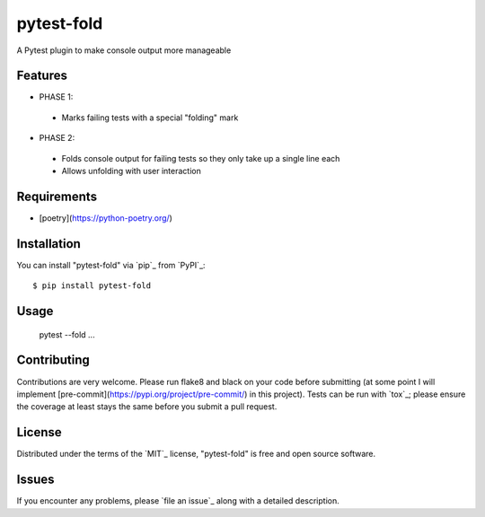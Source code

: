 ===========
pytest-fold
===========

.. image:: https://img.shields.io/pypi/v/pytest-fold.svg
    :target: https://pypi.org/project/pytest-fold
    :alt: PyPI version

.. image:: https://img.shields.io/pypi/pyversions/pytest-fold.svg
    :target: https://pypi.org/project/pytest-fold
    :alt: Python versions

.. image:: https://travis-ci.com/jeffwright13/pytest-fold.svg?token=h2yU59uvx7ZpWMRdRGi8&branch=main
    :target: https://www.travis-ci.com/github/jeffwright13/pytest-fold
    :alt: See Build Status on Travis CI

A Pytest plugin to make console output more manageable

Features
--------

- PHASE 1:
 - Marks failing tests with a special "folding" mark

- PHASE 2:
 - Folds console output for failing tests so they only take up a single line each
 - Allows unfolding with user interaction


Requirements
------------

- [poetry](https://python-poetry.org/)


Installation
------------

You can install "pytest-fold" via `pip`_ from `PyPI`_::

    $ pip install pytest-fold


Usage
-----

    pytest --fold ...


Contributing
------------
Contributions are very welcome. Please run flake8 and black on your code before
submitting (at some point I will implement [pre-commit](https://pypi.org/project/pre-commit/)
in this project). Tests can be run with `tox`_; please ensure the coverage at
least stays the same before you submit a pull request.

License
-------

Distributed under the terms of the `MIT`_ license, "pytest-fold" is free and open source software.


Issues
------

If you encounter any problems, please `file an issue`_ along with a detailed description.
